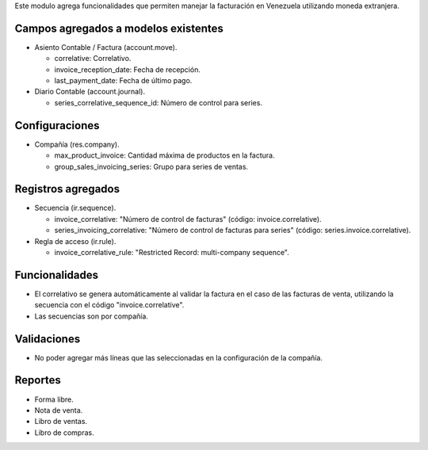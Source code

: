 Este modulo agrega funcionalidades que permiten manejar la facturación en Venezuela utilizando
moneda extranjera.


Campos agregados a modelos existentes
"""""""""""""""""""""""""""""""""""""

* Asiento Contable / Factura (account.move).

  * correlative: Correlativo.
  * invoice_reception_date: Fecha de recepción.
  * last_payment_date: Fecha de último pago.

* Diario Contable (account.journal).

  * series_correlative_sequence_id: Número de control para series.

Configuraciones
"""""""""""""""
* Compañía (res.company).

  * max_product_invoice: Cantidad máxima de productos en la factura.
  * group_sales_invoicing_series: Grupo para series de ventas.

Registros agregados
"""""""""""""""""""

* Secuencia (ir.sequence).

  * invoice_correlative: "Número de control de facturas" (código: invoice.correlative).

  * series_invoicing_correlative: "Número de control de facturas para series" (código: series.invoice.correlative).

* Regla de acceso (ir.rule).

  * invoice_correlative_rule: "Restricted Record: multi-company sequence".

Funcionalidades
"""""""""""""""

* El correlativo se genera automáticamente al validar la factura en el caso de las facturas de venta, utilizando la secuencia con el código "invoice.correlative".
* Las secuencias son por compañía.

Validaciones
""""""""""""

* No poder agregar más líneas que las seleccionadas en la configuración de la compañía.

Reportes
""""""""

* Forma libre.
* Nota de venta.
* Libro de ventas.
* Libro de compras.

